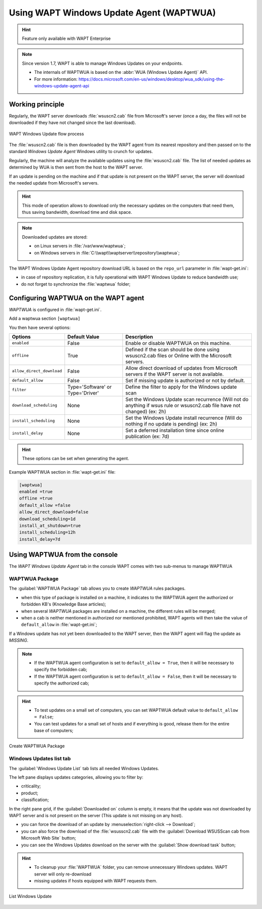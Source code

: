 .. Reminder for header structure :
   Niveau 1 : ====================
   Niveau 2 : --------------------
   Niveau 3 : ++++++++++++++++++++
   Niveau 4 : """"""""""""""""""""
   Niveau 5 : ^^^^^^^^^^^^^^^^^^^^

.. meta::
  :description: Using the WAPT console
  :keywords: WAPT, console, documentation

.. _wapt_wua:

.. versionadded:: 1.7 Enterprise

Using WAPT Windows Update Agent (WAPTWUA)
=========================================

.. hint::

  Feature only available with WAPT Enterprise

.. note::

    Since version 1.7, WAPT is able to manage Windows Updates on your endpoints.
    
    * The internals of WAPTWUA is based on the :abbr:`WUA (Windows Update Agent)` API.
    * For more information: https://docs.microsoft.com/en-us/windows/desktop/wua_sdk/using-the-windows-update-agent-api


Working principle
-----------------

Regularly, the WAPT server downloads :file:`wsuscn2.cab` file
from Microsoft's server (once a day, the files will not be downloaded
if they have not changed since the last download).

.. figure:: wapt-wua-diagramme-windows-update.png
  :align: center
  :alt: WAPT Windows Update flow process

  WAPT Windows Update flow process

The :file:`wsuscn2.cab` file is then downloaded by the WAPT agent
from its nearest repository and then passed on to
the standard *Windows Update Agent* Windows utility to crunch for updates.

Regularly, the machine will analyze the available updates using
the :file:`wsuscn2.cab` file. The list of needed updates as determined by WUA
is then sent from the host to the WAPT server.

If an update is pending on the machine and if that update is not present
on the WAPT server, the server will download the needed update
from Microsoft's servers.

.. hint::

  This mode of operation allows to download only the necessary updates
  on the computers that need them, thus saving bandwidth,
  download time and disk space.

.. note:: Downloaded updates are stored:

  * on Linux servers in :file:`/var/www/waptwua`;
  * on Windows servers in :file:`C:\\wapt\\waptserver\\repository\\waptwua`;

The WAPT Windows Update Agent repository download URL is based
on the ``repo_url`` parameter in :file:`wapt-get.ini`:

* in case of repository replication, it is fully operational
  with WAPT Windows Update to reduce bandwidth use;

* do not forget to synchronize the :file:`waptwua` folder;

Configuring WAPTWUA on the WAPT agent
-------------------------------------

*WAPTWUA* is configured in :file:`wapt-get.ini`.

Add a waptwua section ``[waptwua]``

You then have several options:

.. tabularcolumns:: |\X{5}{12}|\X{7}{12}|

====================================== ==================================== =========================================================================================================================
Options                                Default Value                        Description
====================================== ==================================== =========================================================================================================================
``enabled``                            False                                Enable or disable WAPTWUA on this machine.
``offline``                            True                                 Defined if the scan should be done using wsuscn2.cab files or Online with the Microsoft servers.
``allow_direct_download``              False                                Allow direct download of updates from Microsoft servers if the WAPT server is not available.
``default_allow``                      False                                Set if missing update is authorized or not by default.
``filter``                             Type='Software' or Type='Driver'     Define the filter to apply for the Windows update scan        
``download_scheduling``                None                                 Set the Windows Update scan recurrence (Will not do anything if wsus rule or wsuscn2.cab file have not changed) (ex: 2h)
``install_scheduling``                 None                                 Set the Windows Update install recurrence (Will do nothing if no update is pending) (ex: 2h)
``install_delay``                      None                                 Set a deferred installation time since online publication    (ex: 7d)
====================================== ==================================== =========================================================================================================================

.. hint::

	These options can be set when generating the agent.

Example WAPTWUA section in :file:`wapt-get.ini` file:

.. code-block:: ini

	[waptwua]
	enabled =true
	offline =true
	default_allow =false
	allow_direct_download=false
	download_scheduling=1d
	install_at_shutdown=true
	install_scheduling=12h
	install_delay=7d

Using WAPTWUA from the console
------------------------------

The *WAPT Windows Update Agent* tab in the console WAPT comes with two sub-menus
to manage WAPTWUA

WAPTWUA Package
+++++++++++++++

The :guilabel:`WAPTWUA Package` tab allows you to create *WAPTWUA* rules packages.

* when this type of package is installed on a machine, it indicates to the WAPTWUA agent the authorized or forbidden KB's (Knowledge Base articles);
* when several *WAPTWUA* packages are installed on a machine, the different rules will be merged;
* when a cab is neither mentioned in authorized nor mentioned prohibited, WAPT agents will then take the value of ``default_allow`` in :file:`wapt-get.ini`;

If a Windows update has not yet been downloaded to the WAPT server, then the WAPT agent will flag the update as *MISSING*.

.. note::

  * If the WAPTWUA agent configuration is set to ``default_allow = True``, then it will be necessary to specify the forbidden cab;
  * If the WAPTWUA agent configuration is set to ``default_allow = False``, then it will be necessary to specify the authorized cab;

.. hint::

  * To test updates on a small set of computers, you can set WAPTWUA default value to ``default_allow = False``;
  *  You can test updates for a small set of hosts and if everything is good, release them for the entire base of computers;


.. figure:: wapt_console-wua.png
  :align: center
  :alt: Create WAPTWUA Package

  Create WAPTWUA Package

Windows Updates list tab
++++++++++++++++++++++++

The :guilabel:`Windows Update List` tab lists all needed Windows Updates.

The left pane displays updates categories, allowing you to filter by:

* criticality;

* product;

* classification;

In the right pane grid, if the :guilabel:`Downloaded on` column is empty,
it means that the update was not downloaded by WAPT server
and is not present on the server (This update is not missing on any host).

* you can force the download of an update by
  :menuselection:`right-click --> Download`;

* you can also force the download of the :file:`wsusscn2.cab` file with the
  :guilabel:`Download WSUSScan cab from Microsoft Web Site` button;

* you can see the Windows Updates download on the server
  with the :guilabel:`Show download task` button;

.. hint::

  * To cleanup your :file:`WAPTWUA` folder, you can remove unnecessary Windows updates. WAPT server will only re-download
  * missing updates if hosts equipped with WAPT requests them.


.. figure:: wapt-wua-windows-update-list.png
  :align: center
  :alt: List Windows Update

  List Windows Update
